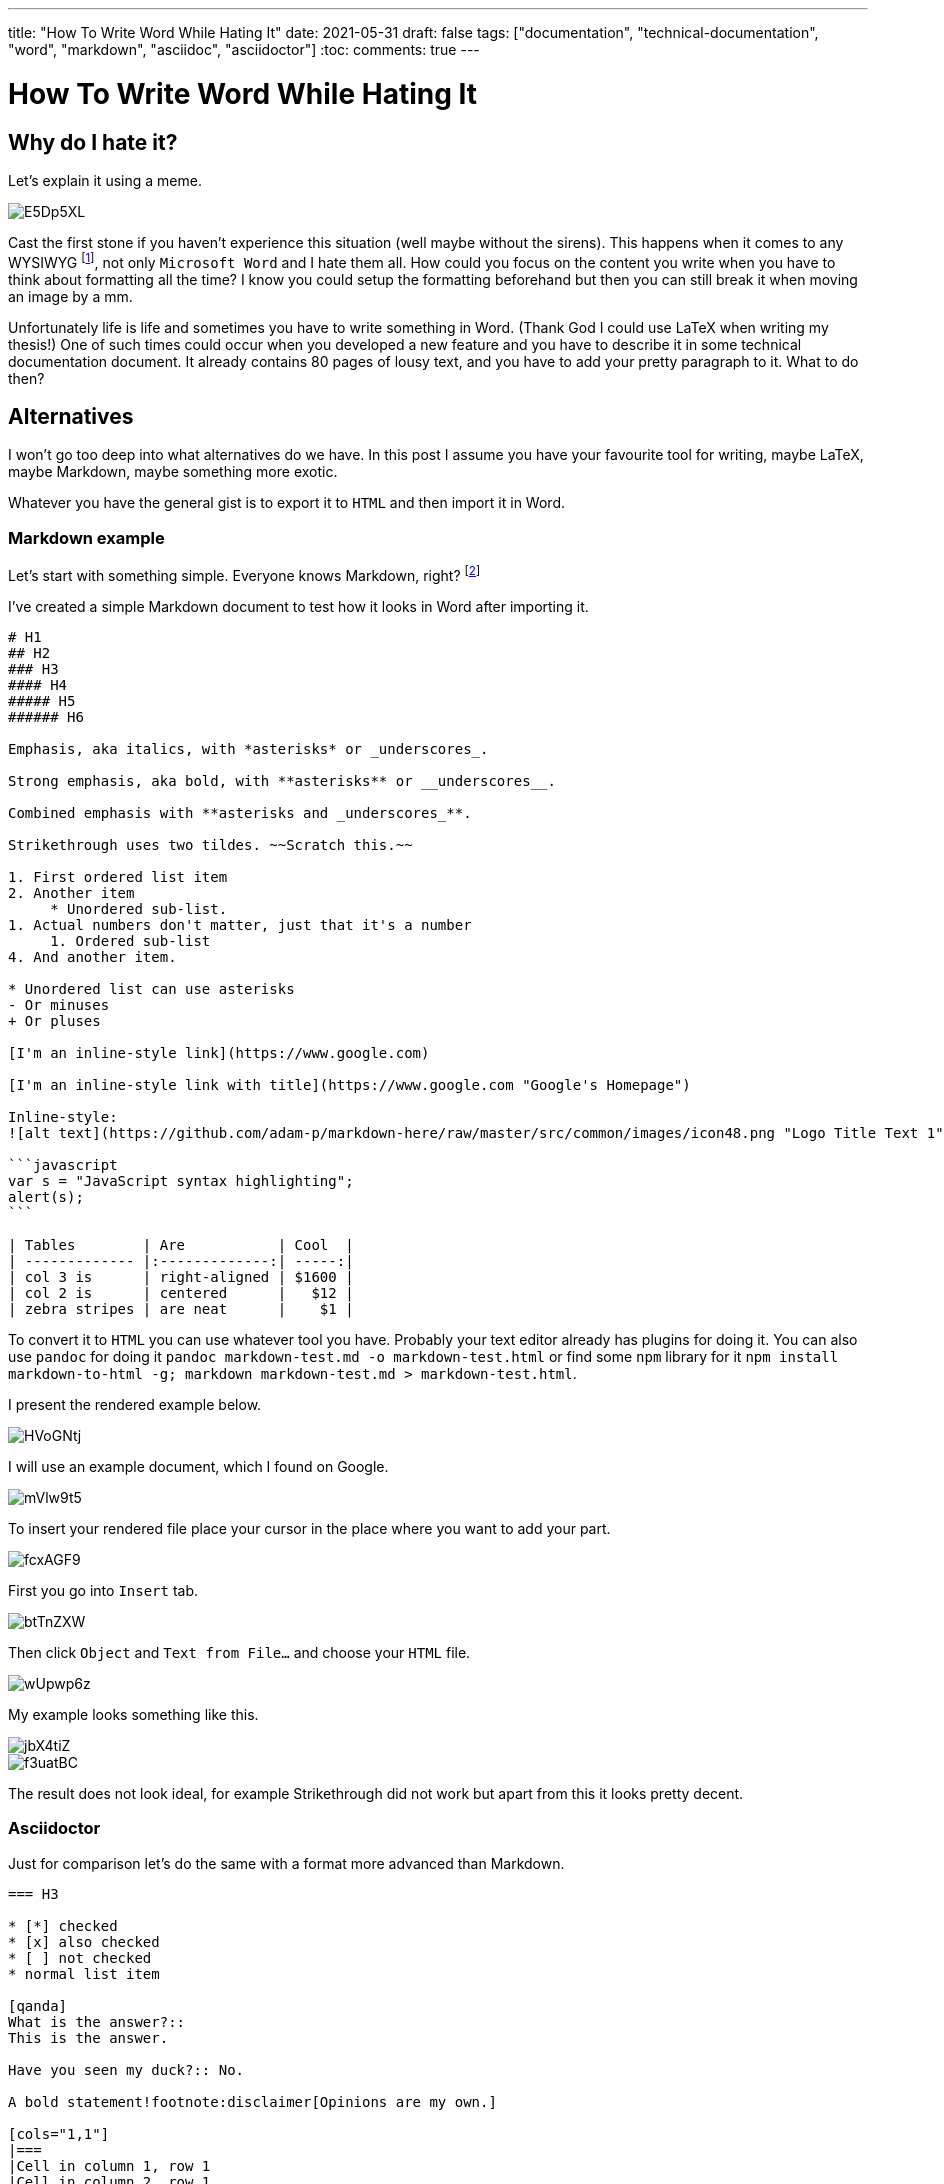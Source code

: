 ---
title: "How To Write Word While Hating It"
date: 2021-05-31
draft: false
tags: ["documentation", "technical-documentation", "word", "markdown", "asciidoc", "asciidoctor"]
:toc:
comments: true
---

= How To Write Word While Hating It

== Why do I hate it?
Let's explain it using a meme.

image::https://i.imgur.com/E5Dp5XL.jpg[]

Cast the first stone if you haven't experience this situation (well maybe without the sirens).
This happens when it comes to any WYSIWYG footnote:[WYSIWYG (pronounced /ˈwɪziwɪg/ or /ˈwɪzɪwɪg/), is an acronym for What You See Is What You Get, used in computing to describe a system where things you edit on the on-screen editor appear almost the same to the final output, which might be a printed document, a web page, a PowerPoint presentation or even the lighting for a concert. Web designers often use this word to talk about their work.],
not only `Microsoft Word` and I hate them all.
How could you focus on the content you write when you have to think about formatting all the time?
I know you could setup the formatting beforehand but then you can still break it
when moving an image by a mm.

Unfortunately life is life and sometimes you have to write something in Word.
(Thank God I could use LaTeX when writing my thesis!)
One of such times could occur when you developed a new feature
and you have to describe it in some technical documentation document.
It already contains 80 pages of lousy text, and you have to add your pretty paragraph to it.
What to do then?

== Alternatives
I won't go too deep into what alternatives do we have.
In this post I assume you have your favourite tool for writing, maybe LaTeX, maybe Markdown,
maybe something more exotic.

Whatever you have the general gist is to export it to `HTML` and then import it in Word.

=== Markdown example
Let's start with something simple.
Everyone knows Markdown, right? footnote:[If you lived in a cave for the past 10 years then go ahead and learn it now: https://github.com/adam-p/markdown-here/wiki/Markdown-Cheatsheet]

I've created a simple Markdown document to test how it looks in Word after importing it.

[source,markdown]
----
# H1
## H2
### H3
#### H4
##### H5
###### H6

Emphasis, aka italics, with *asterisks* or _underscores_.

Strong emphasis, aka bold, with **asterisks** or __underscores__.

Combined emphasis with **asterisks and _underscores_**.

Strikethrough uses two tildes. ~~Scratch this.~~

1. First ordered list item
2. Another item
     * Unordered sub-list.
1. Actual numbers don't matter, just that it's a number
     1. Ordered sub-list
4. And another item.

* Unordered list can use asterisks
- Or minuses
+ Or pluses

[I'm an inline-style link](https://www.google.com)

[I'm an inline-style link with title](https://www.google.com "Google's Homepage")

Inline-style:
![alt text](https://github.com/adam-p/markdown-here/raw/master/src/common/images/icon48.png "Logo Title Text 1")

```javascript
var s = "JavaScript syntax highlighting";
alert(s);
```

| Tables        | Are           | Cool  |
| ------------- |:-------------:| -----:|
| col 3 is      | right-aligned | $1600 |
| col 2 is      | centered      |   $12 |
| zebra stripes | are neat      |    $1 |
----

To convert it to `HTML` you can use whatever tool you have.
Probably your text editor already has plugins for doing it.
You can also use `pandoc` for doing it `pandoc markdown-test.md -o markdown-test.html`
or find some `npm` library for it `npm install markdown-to-html -g; markdown markdown-test.md  > markdown-test.html`.

I present the rendered example below.

image::https://i.imgur.com/HVoGNtj.png[]

I will use an example document, which I found on Google.

image::https://i.imgur.com/mVlw9t5.png[]

To insert your rendered file place your cursor in the place where you want to add your part.

image::https://i.imgur.com/fcxAGF9.png[]

First you go into `Insert` tab.

image::https://i.imgur.com/btTnZXW.png[]

Then click `Object` and `Text from File...` and choose your `HTML` file.

image::https://i.imgur.com/wUpwp6z.png[]

My example looks something like this.

image::https://i.imgur.com/jbX4tiZ.png[]
image::https://i.imgur.com/f3uatBC.png[]

The result does not look ideal, for example Strikethrough did not work
but apart from this it looks pretty decent.

=== Asciidoctor

Just for comparison let's do the same with a format more advanced than Markdown.

[source,asciidoc]
----
=== H3

* [*] checked
* [x] also checked
* [ ] not checked
* normal list item

[qanda]
What is the answer?::
This is the answer.

Have you seen my duck?:: No.

A bold statement!footnote:disclaimer[Opinions are my own.]

[cols="1,1"]
|===
|Cell in column 1, row 1
|Cell in column 2, row 1

|Cell in column 1, row 2
|Cell in column 2, row 2

|Cell in column 1, row 3
|Cell in column 2, row 3
|===

----

Generated `HTML` looks like this.

image::https://i.imgur.com/tIDO1pX.png[]

And after importing it to Word.

image::https://i.imgur.com/9MLENqc.png[]

It also looks pretty decent, even the footnote worked!